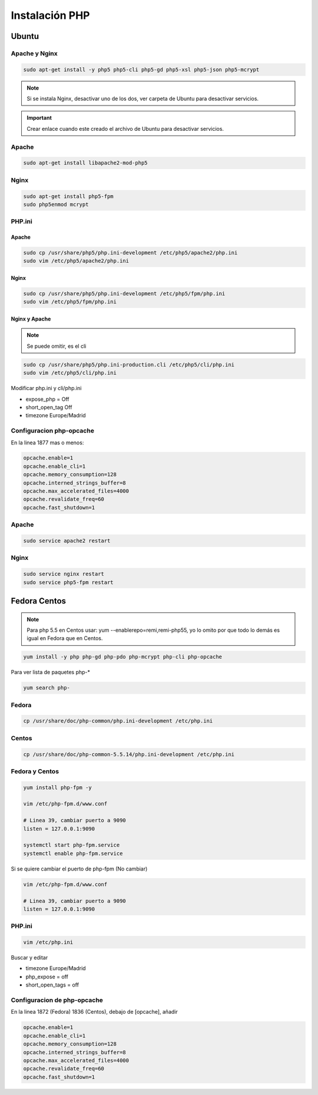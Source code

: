 .. _reference-linux-php-instalacion_php:

###############
Instalación PHP
###############

Ubuntu
******

Apache y Nginx
==============

.. code-block:: bash

    sudo apt-get install -y php5 php5-cli php5-gd php5-xsl php5-json php5-mcrypt

.. note::
    Si se instala Nginx, desactivar uno de los dos, ver carpeta de
    Ubuntu para desactivar servicios.

.. important::
    Crear enlace cuando este creado el archivo de Ubuntu para desactivar
    servicios.

Apache
======

.. code-block:: bash

    sudo apt-get install libapache2-mod-php5


Nginx
=====

.. code-block:: bash

    sudo apt-get install php5-fpm
    sudo php5enmod mcrypt

PHP.ini
=======

Apache
^^^^^^

.. code-block:: bash

    sudo cp /usr/share/php5/php.ini-development /etc/php5/apache2/php.ini
    sudo vim /etc/php5/apache2/php.ini

Nginx
^^^^^

.. code-block:: bash

    sudo cp /usr/share/php5/php.ini-development /etc/php5/fpm/php.ini
    sudo vim /etc/php5/fpm/php.ini

Nginx y Apache
^^^^^^^^^^^^^^

.. note::
    Se puede omitir, es el cli

.. code-block:: bash

    sudo cp /usr/share/php5/php.ini-production.cli /etc/php5/cli/php.ini
    sudo vim /etc/php5/cli/php.ini

Modificar php.ini y cli/php.ini

* expose_php = Off
* short_open_tag Off
* timezone Europe/Madrid

Configuracion php-opcache
=========================

En la linea 1877 mas o menos:

.. code-block:: bash

    opcache.enable=1
    opcache.enable_cli=1
    opcache.memory_consumption=128
    opcache.interned_strings_buffer=8
    opcache.max_accelerated_files=4000
    opcache.revalidate_freq=60
    opcache.fast_shutdown=1

Apache
======

.. code-block:: bash

    sudo service apache2 restart

Nginx
=====

.. code-block:: bash

    sudo service nginx restart
    sudo service php5-fpm restart

Fedora Centos
*************

.. note::
    Para php 5.5 en Centos usar: yum --enablerepo=remi,remi-php55, yo
    lo omito por que todo lo demás es igual en Fedora que en Centos.

.. code-block:: bash

    yum install -y php php-gd php-pdo php-mcrypt php-cli php-opcache

Para ver lista de paquetes php-*

.. code-block:: bash

    yum search php-

Fedora
======

.. code-block:: bash

    cp /usr/share/doc/php-common/php.ini-development /etc/php.ini

Centos
======

.. code-block:: bash

    cp /usr/share/doc/php-common-5.5.14/php.ini-development /etc/php.ini

Fedora y Centos
===============

.. code-block:: bash

    yum install php-fpm -y

    vim /etc/php-fpm.d/www.conf

    # Linea 39, cambiar puerto a 9090
    listen = 127.0.0.1:9090

    systemctl start php-fpm.service
    systemctl enable php-fpm.service

Si se quiere cambiar el puerto de php-fpm (No cambiar)

.. code-block:: bash

    vim /etc/php-fpm.d/www.conf

    # Linea 39, cambiar puerto a 9090
    listen = 127.0.0.1:9090

PHP.ini
=======

.. code-block:: bash

    vim /etc/php.ini

Buscar y editar

* timezone Europe/Madrid
* php_expose = off
* short_open_tags = off

Configuracion de php-opcache
============================

En la linea 1872 (Fedora) 1836 (Centos), debajo de [opcache], añadir

.. code-block:: bash

    opcache.enable=1
    opcache.enable_cli=1
    opcache.memory_consumption=128
    opcache.interned_strings_buffer=8
    opcache.max_accelerated_files=4000
    opcache.revalidate_freq=60
    opcache.fast_shutdown=1

